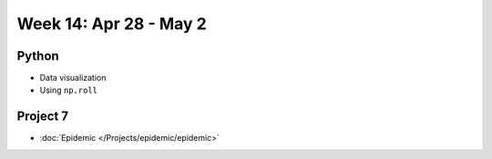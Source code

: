 Week 14: Apr 28 - May 2
========================

Python
~~~~~~

* Data visualization
* Using ``np.roll``

Project 7
~~~~~~~~~~

* :doc:`Epidemic </Projects/epidemic/epidemic>`

..
    Comment:
    Week 14 notebook
    ~~~~~~~~~~~~~~~~
    - `View online <../_static/weekly_notebooks/week14_notebook.html>`_
    - `Download <../_static/weekly_notebooks/week14_notebook.ipynb>`_ (after downloading put it in the directory where you keep your Jupyter notebooks).